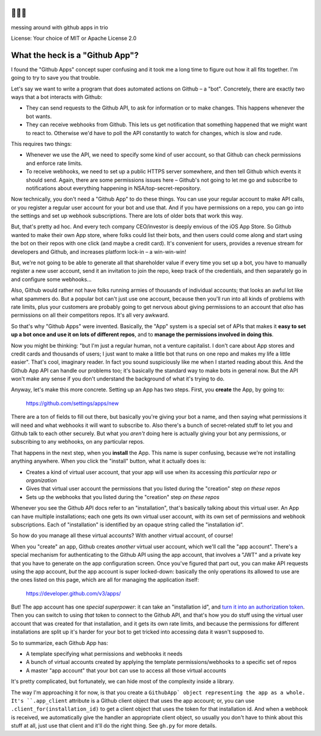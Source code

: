 🐍🐍🐍
=====

messing around with github apps in trio

License: Your choice of MIT or Apache License 2.0


What the heck is a "Github App"?
================================

I found the "Github Apps" concept super confusing and it took me a
long time to figure out how it all fits together. I'm going to try to
save you that trouble.

Let's say we want to write a program that does automated actions on
Github – a "bot". Concretely, there are exactly two ways that a bot
interacts with Github:

- They can send requests to the Github API, to ask for information or
  to make changes. This happens whenever the bot wants.

- They can receive webhooks from Github. This lets us get notification
  that something happened that we might want to react to. Otherwise
  we'd have to poll the API constantly to watch for changes, which is
  slow and rude.

This requires two things:

- Whenever we use the API, we need to specify some kind of user
  account, so that Github can check permissions and enforce rate
  limits.

- To receive webhooks, we need to set up a public HTTPS server
  somewhere, and then tell Github which events it should send. Again,
  there are some permissions issues here – Github's not going to let
  me go and subscribe to notifications about everything happening in
  NSA/top-secret-repository.

Now technically, you don't need a "Github App" to do these things. You
can use your regular account to make API calls, or you register a
regular user account for your bot and use that. And if you have
permissions on a repo, you can go into the settings and set up webhook
subscriptions. There are lots of older bots that work this way.

But, that's pretty ad hoc. And every tech company CEO/investor is
deeply envious of the iOS App Store. So Github wanted to make their
own App store, where folks could list their bots, and then users could
come along and start using the bot on their repos with one click (and
maybe a credit card). It's convenient for users, provides a revenue
stream for developers and Github, and increases platform lock-in – a
win-win-win!

But, we're not going to be able to generate all that shareholder value
if every time you set up a bot, you have to manually register a new
user account, send it an invitation to join the repo, keep track of
the credentials, and then separately go in and configure some
webhooks...

Also, Github would rather not have folks running armies of thousands
of individual accounts; that looks an awful lot like what spammers do.
But a popular bot can't just use one account, because then you'll run
into all kinds of problems with rate limits, plus your customers are
probably going to get nervous about giving permissions to an account
that *also* has permissions on all their competitors repos. It's all
very awkward.

So that's why "Github Apps" were invented. Basically, the "App" system
is a special set of APIs that makes it **easy to set up a bot once and
use it on lots of different repos**, and to **manage the permissions
involved in doing this**.

Now you might be thinking: "but I'm just a regular human, not a
venture capitalist. I don't care about App stores and credit cards and
thousands of users; I just want to make a little bot that runs on one
repo and makes my life a little easier". That's cool, imaginary
reader. In fact you sound suspiciously like me when I started reading
about this. And the Github App API can handle our problems too; it's
basically the standard way to make bots in general now. But the API
won't make any sense if you don't understand the background of what
it's trying to do.

Anyway, let's make this more concrete. Setting up an App has two
steps. First, you **create** the App, by going to:

  https://github.com/settings/apps/new

There are a ton of fields to fill out there, but basically you're
giving your bot a name, and then saying what permissions it will need
and what webhooks it will want to subscribe to. Also there's a bunch
of secret-related stuff to let you and Github talk to each other
securely. But what you *aren't* doing here is actually giving your bot
any permissions, or subscribing to any webhooks, on any particular
repos.

That happens in the next step, when you **install** the App. This name
is super confusing, because we're not installing anything anywhere.
When you click the "install" button, what it actually does is:

- Creates a kind of virtual user account, that your app will use when
  its accessing *this particular repo or organization*
- Gives that virtual user account the permissions that you listed
  during the "creation" step *on these repos*
- Sets up the webhooks that you listed during the "creation" step *on
  these repos*

Whenever you see the Github API docs refer to an "installation",
that's basically talking about this virtual user. An App can have
multiple installations; each one gets its own virtual user account,
with its own set of permissions and webhook subscriptions. Each of
"installation" is identified by an opaque string called the
"installation id".

So how do you manage all these virtual accounts? With another virtual
account, of course!

When you "create" an app, Github creates *another* virtual user
account, which we'll call the "app account". There's a special
mechanism for authenticating to the Github API using the app account,
that involves a "JWT" and a private key that you have to generate on
the app configuration screen. Once you've figured that part out, you
can make API requests using the app account, *but* the app account is
super locked-down: basically the only operations its allowed to use
are the ones listed on this page, which are all for managing the
application itself:

    https://developer.github.com/v3/apps/

But! The app account has one *special superpower*: it can take an
"installation id", and `turn it into an authorization token
<https://developer.github.com/v3/apps/#create-a-new-installation-token>`__.
Then you can switch to using *that* token to connect to the Github
API, and that's how you do stuff using the virtual user account that
was created for that installation, and it gets its own rate limits,
and because the permissions for different installations are split up
it's harder for your bot to get tricked into accessing data it wasn't
supposed to.

So to summarize, each Github App has:

- A template specifying what permissions and webhooks it needs
- A bunch of virtual accounts created by applying the template
  permissions/webhooks to a specific set of repos
- A master "app account" that your bot can use to access all those
  virtual accounts

It's pretty complicated, but fortunately, we can hide most of the
complexity inside a library.

The way I'm approaching it for now, is that you create a ``GithubApp`
object representing the app as a whole. It's ``.app_client`` attribute
is a Github client object that uses the app account; or, you can use
``.client_for(installation_id)`` to get a client object that uses the
token for that installation id. And when a webhook is received, we
automatically give the handler an appropriate client object, so
usually you don't have to think about this stuff at all, just use that
client and it'll do the right thing. See ``gh.py`` for more details.
